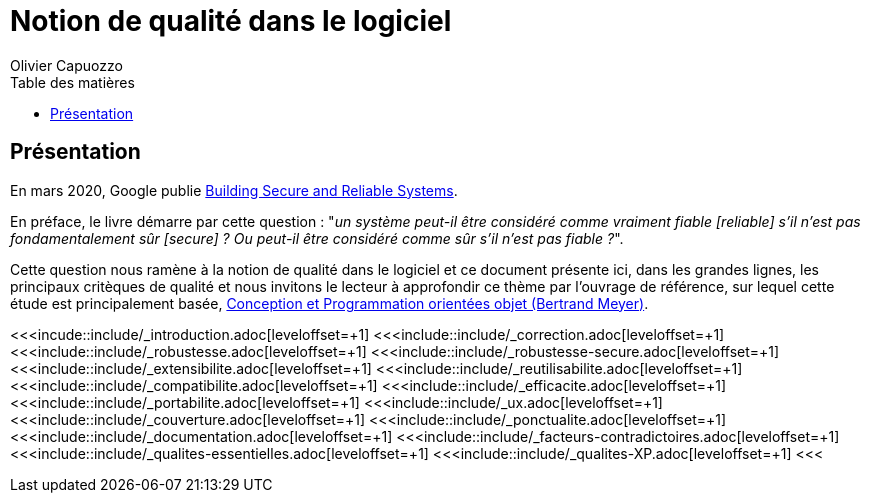 = Notion de qualité dans le logiciel
:author: Olivier Capuozzo
:docdate: 2022-07-19
:asciidoctor-version:1.1
:description: Des facteurs de qualité du code
:icons: font
:listing-caption: Listing
:toc-title: Table des matières
:toc: left
:toclevels: 4

ifdef::env-github[]
:tip-caption: :bulb:
:note-caption: :information_source:
:important-caption: :heavy_exclamation_mark:
:caution-caption: :fire:
:warning-caption: :warning:
endif::[]


== Présentation

En mars 2020, Google publie https://static.googleusercontent.com/media/landing.google.com/en//sre/static/pdf/SRS.pdf[Building Secure and Reliable Systems].

En préface, le livre démarre par cette question : "_un système peut-il être considéré comme vraiment fiable [reliable] s'il n'est pas fondamentalement sûr [secure] ? Ou peut-il être considéré comme sûr s'il n'est pas fiable ?_".

Cette question nous ramène à la notion de qualité dans le logiciel et ce document présente ici, dans les grandes lignes,
les principaux critèques de qualité et nous invitons le lecteur à approfondir ce thème par l'ouvrage de référence,
sur lequel cette étude est principalement basée, https://www.eyrolles.com/Informatique/Livre/conception-et-programmation-orientees-objet-9782212675009/[Conception et Programmation orientées objet (Bertrand Meyer)].

<<<incude::include/_introduction.adoc[leveloffset=+1]
<<<include::include/_correction.adoc[leveloffset=+1]
<<<include::include/_robustesse.adoc[leveloffset=+1]
<<<include::include/_robustesse-secure.adoc[leveloffset=+1]
<<<include::include/_extensibilite.adoc[leveloffset=+1]
<<<include::include/_reutilisabilite.adoc[leveloffset=+1]
<<<include::include/_compatibilite.adoc[leveloffset=+1]
<<<include::include/_efficacite.adoc[leveloffset=+1]
<<<include::include/_portabilite.adoc[leveloffset=+1]
<<<include::include/_ux.adoc[leveloffset=+1]
<<<include::include/_couverture.adoc[leveloffset=+1]
<<<include::include/_ponctualite.adoc[leveloffset=+1]
<<<include::include/_documentation.adoc[leveloffset=+1]
<<<include::include/_facteurs-contradictoires.adoc[leveloffset=+1]
<<<include::include/_qualites-essentielles.adoc[leveloffset=+1]
<<<include::include/_qualites-XP.adoc[leveloffset=+1]
<<<

